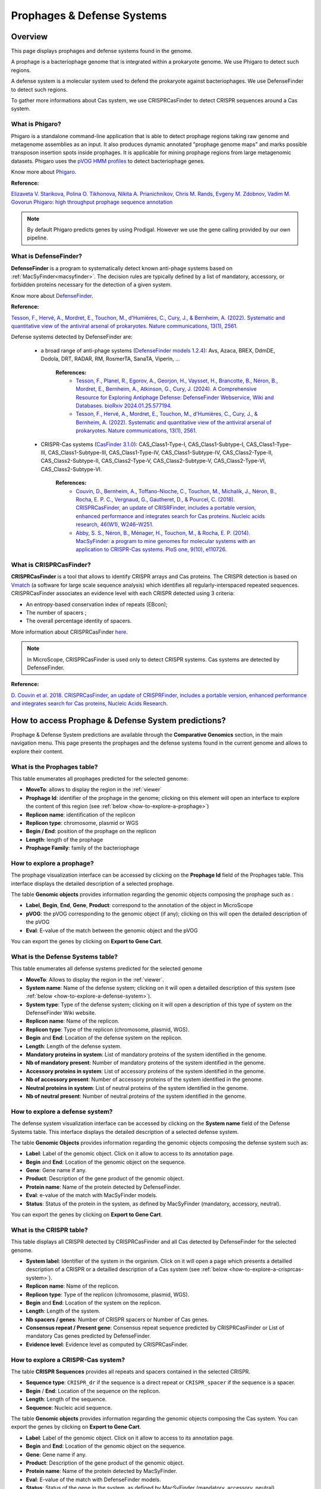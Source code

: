 .. _prophages-defense-systems:

###########################
Prophages & Defense Systems
###########################

********
Overview
********

This page displays prophages and defense systems found in the genome.

A prophage is a bacteriophage genome that is integrated within a prokaryote genome.
We use Phigaro to detect such regions.

A defense system is a molecular system used to defend the prokaryote against bacteriophages.
We use DefenseFinder to detect such regions.

To gather more informations about Cas system, we use CRISPRCasFinder to detect CRISPR sequences around a Cas system.

What is Phigaro?
================

Phigaro is a standalone command-line application that is able to detect prophage regions taking raw genome and metagenome assemblies as an input.
It also produces dynamic annotated "prophage genome maps" and marks possible transposon insertion spots inside prophages.
It is applicable for mining prophage regions from large metagenomic datasets.
Phigaro uses the `pVOG HMM profiles <http://dmk-brain.ecn.uiowa.edu/pVOGs/>`_ to detect bacteriophage genes.

Know more about `Phigaro <https://github.com/bobeobibo/phigaro/>`_.

**Reference:**

`Elizaveta V. Starikova, Polina O. Tikhonova, Nikita A. Prianichnikov, Chris M. Rands, Evgeny M. Zdobnov, Vadim M. Govorun Phigaro: high throughput prophage sequence annotation <https://doi.org/10.1093/bioinformatics/btaa250>`_

.. note::
  By default Phigaro predicts genes by using Prodigal.
  However we use the gene calling provided by our own pipeline.

What is DefenseFinder?
======================

**DefenseFinder** is a program to systematically detect known anti-phage systems based on :ref:`MacSyFinder<macsyfinder>`.
The decision rules are typically defined by a list of mandatory, accessory, or forbidden proteins necessary for the detection of a given system.

Know  more about `DefenseFinder <https://github.com/mdmparis/defense-finder/>`_.

**Reference:**

`Tesson, F., Hervé, A., Mordret, E., Touchon, M., d'Humières, C., Cury, J., & Bernheim, A. (2022). Systematic and quantitative view of the antiviral arsenal of prokaryotes. Nature communications, 13(1), 2561. <https://doi.org/10.1038/s41467-022-30269-9>`_

Defense systems detected by DefenseFinder are:

    * a broad range of anti-phage systems (`DefenseFinder models 1.2.4 <https://github.com/mdmparis/defense-finder-models>`_): Avs, Azaca, BREX, DdmDE, Dodola, DRT, RADAR, RM, RosmerTA, SanaTA, Viperin, ...

        **References:**
            * `Tesson, F., Planel, R.,  Egorov, A., Georjon, H., Vaysset, H., Brancotte, B., Néron, B., Mordret, E., Bernheim, A., Atkinson, G., Cury, J. (2024). A Comprehensive Resource for Exploring Antiphage Defense: DefenseFinder Webservice, Wiki and Databases. bioRxiv 2024.01.25.577194. <https://doi.org/10.1101/2024.01.25.577194>`_

            * `Tesson, F., Hervé, A., Mordret, E., Touchon, M., d'Humières, C., Cury, J., & Bernheim, A. (2022). Systematic and quantitative view of the antiviral arsenal of prokaryotes. Nature communications, 13(1), 2561. <https://doi.org/10.1038/s41467-022-30269-9>`_

    * CRISPR-Cas systems (`CasFinder 3.1.0 <https://github.com/macsy-models/CasFinder>`_): CAS_Class1-Type-I, CAS_Class1-Subtype-I, CAS_Class1-Type-III, CAS_Class1-Subtype-III, CAS_Class1-Type-IV, CAS_Class1-Subtype-IV, CAS_Class2-Type-II, CAS_Class2-Subtype-II, CAS_Class2-Type-V, CAS_Class2-Subtype-V, CAS_Class2-Type-VI, CAS_Class2-Subtype-VI.

        **References:**
            * `Couvin, D., Bernheim, A., Toffano-Nioche, C., Touchon, M., Michalik, J., Néron, B., Rocha, E. P. C., Vergnaud, G., Gautheret, D., & Pourcel, C. (2018). CRISPRCasFinder, an update of CRISRFinder, includes a portable version, enhanced performance and integrates search for Cas proteins. Nucleic acids research, 46(W1), W246–W251. <https://doi.org/10.1093/nar/gky425>`_
            * `Abby, S. S., Néron, B., Ménager, H., Touchon, M., & Rocha, E. P. (2014). MacSyFinder: a program to mine genomes for molecular systems with an application to CRISPR-Cas systems. PloS one, 9(10), e110726. <https://doi.org/10.1371/journal.pone.0110726>`_


What is CRISPRCasFinder?
========================

**CRISPRCasFinder** is a tool that allows to identify CRISPR arrays and Cas proteins.
The CRISPR detection is based on `Vmatch <http://www.vmatch.de/>`_ (a software for large scale sequence analysis) which identifies all regularly-interspaced repeated sequences.
CRISPRCasFinder associates an evidence level with each CRISPR detected using 3 criteria:

* An entropy-based conservation index of repeats (EBcon);
* The number of spacers ;
* The overall percentage identity of spacers.

.. image:: img/CRISPR_confidence_lvl.PNG

More information about CRISPRCasFinder `here <https://crisprcas.i2bc.paris-saclay.fr/>`_. 

.. Note::
    In MicroScope, CRISPRCasFinder is used only to detect CRISPR systems.
    Cas systems are detected by DefenseFinder.

**Reference:** 

`D. Couvin et al. 2018. CRISPRCasFinder, an update of CRISPRFinder, includes a portable version, enhanced performance and integrates search for Cas proteins, Nucleic Acids Research <https://doi.org/10.1093/nar/gky425>`_.


****************************************************
How to access Prophage & Defense System predictions?
****************************************************

Prophage & Defense System predictions are available through the **Comparative Genomics** section, in the main navigation menu.
This page presents the prophages and the defense systems found in the current genome and allows to explore their content.

What is the Prophages table?
============================

This table enumerates all prophages predicted for the selected genome:

.. image:: img/prophages_prediction.png

* **MoveTo**: allows to display the region in the :ref:`viewer`
* **Prophage Id**: identifier of the prophage in the genome;
  clicking on this element will open an interface to explore the content of this region (see :ref:`below <how-to-explore-a-prophage>`)
* **Replicon name**: identification of the replicon
* **Replicon type**: chromosome, plasmid or WGS
* **Begin / End**: position of the prophage on the replicon
* **Length**: length of the prophage
* **Prophage Family**: family of the bacteriophage

.. _how-to-explore-a-prophage:

How to explore a prophage?
==========================

The prophage visualization interface can be accessed by clicking on the **Prophage Id** field of the Prophages table.
This interface displays the detailed description of a selected prophage.

.. image:: img/prophage_vizualization.png

The table **Genomic objects** provides information regarding the genomic objects composing the prophage such as :

* **Label**, **Begin**, **End**, **Gene**, **Product**: correspond to the annotation of the object in MicroScope
* **pVOG**: the pVOG corresponding to the genomic object (if any);
  clicking on this will open the detailed description of the pVOG
* **Eval**: E-value of the match between the genomic object and the pVOG

You can export the genes by clicking on **Export to Gene Cart**.

What is the Defense Systems table?
==================================

This table enumerates all defense systems predicted for the selected genome

.. image:: img/defensefinder1_systemstab.png

* **MoveTo**: Allows to display the region in the :ref:`viewer`.
* **System name**: Name of the defense system; clicking on it will open a detailled description of this system (see :ref:`below <how-to-explore-a-defense-system>`).
* **System type**: Type of the defense system; clicking on it will open a description of this type of system on the DefenseFinder Wiki website.
* **Replicon name**: Name of the replicon.
* **Replicon type**: Type of the replicon (chromosome, plasmid, WGS).
* **Begin** and **End**: Location of the defense system on the replicon.
* **Length**: Length of the defense system.
* **Mandatory proteins in system**: List of mandatory proteins of the system identified in the genome.
* **Nb of mandatory present**: Number of mandatory proteins of the system identified in the genome.
* **Accessory proteins in system**: List of accessory proteins of the system identified in the genome.
* **Nb of accessory present**: Number of accessory proteins of the system identified in the genome.
* **Neutral proteins in system**: List of neutral proteins of the system identified in the genome.
* **Nb of neutral present**: Number of neutral proteins of the system identified in the genome.

.. _how-to-explore-a-defense-system:

How to explore a defense system?
================================

The defense system visualization interface can be accessed by clicking on the **System name** field of the Defense Systems table.
This interface displays the detailed description of a selected defense system.

.. image:: img/defensefinder1_GOtab.png

The table **Genomic Objects** provides information regarding the genomic objects composing the defense system such as:

* **Label**: Label of the genomic object. Click on it allow to access to its annotation page.
* **Begin** and **End**: Location of the genomic object on the sequence.
* **Gene**: Gene name if any.
* **Product**: Description of the gene product of the genomic object.
* **Protein name**: Name of the protein detected by DefenseFinder.
* **Eval**: e-value of the match with MacSyFinder models.
* **Status**: Status of the protein in the system, as defined by MacSyFinder (mandatory, accessory, neutral).

You can export the genes by clicking on **Export to Gene Cart**.

What is the CRISPR table?
=========================

This table displays all CRISPR detected by CRISPRCasFinder and all Cas detected by DefenseFinder for the selected genome. 

.. image:: img/crisprcasfinder4_crisprtab.png

* **System label**: Identifier of the system in the organism. Click on it will open a page which presents a detailled description of a CRISPR or a detailled description of a Cas system (see :ref:`below <how-to-explore-a-crisprcas-system>`).
* **Replicon name**: Name of the replicon.
* **Replicon type**: Type of the replicon (chromosome, plasmid, WGS).
* **Begin** and **End**: Location of the system on the replicon.
* **Length**: Length of the system.
* **Nb spacers / genes**: Number of CRISPR spacers or Number of Cas genes.
* **Consensus repeat / Present gene**: Consensus repeat sequence predicted by CRISPRCasFinder or List of mandatory Cas genes predicted by DefenseFinder.
* **Evidence level**: Evidence level as computed by CRISPRCasFinder.

.. _how-to-explore-a-crisprcas-system:

How to explore a CRISPR-Cas system?
===================================

The table **CRISPR Sequences** provides all repeats and spacers contained in the selected CRISPR.

.. image:: img/crisprcasfinder4_crisprseq.png

* **Sequence type**: ``CRISPR_dr`` if the sequence is a direct repeat or ``CRISPR_spacer`` if the sequence is a spacer.
* **Begin** / **End**: Location of the sequence on the replicon.
* **Length**: Length of the sequence.
* **Sequence**: Nucleic acid sequence.

The table **Genomic objects** provides information regarding the genomic objects composing the Cas system. You can export the genes by clicking on **Export to Gene Cart**.

.. image:: img/crisprcasfinder4_GOtab.png

* **Label**: Label of the genomic object. Click on it allow to access to its annotation page.
* **Begin** and **End**: Location of the genomic object on the sequence.
* **Gene**: Gene name if any.
* **Product**: Description of the gene product of the genomic object.
* **Protein name**: Name of the protein detected by MacSyFinder.
* **Eval**: E-value of the match with DefenseFinder models.
* **Status**: Status of the gene in the system, as defined by MacSyFinder (mandatory, accessory, neutral).

